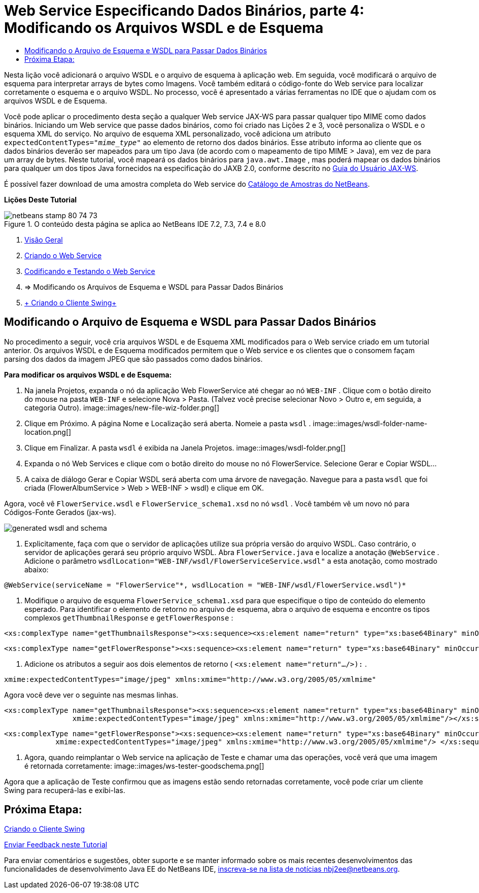 // 
//     Licensed to the Apache Software Foundation (ASF) under one
//     or more contributor license agreements.  See the NOTICE file
//     distributed with this work for additional information
//     regarding copyright ownership.  The ASF licenses this file
//     to you under the Apache License, Version 2.0 (the
//     "License"); you may not use this file except in compliance
//     with the License.  You may obtain a copy of the License at
// 
//       http://www.apache.org/licenses/LICENSE-2.0
// 
//     Unless required by applicable law or agreed to in writing,
//     software distributed under the License is distributed on an
//     "AS IS" BASIS, WITHOUT WARRANTIES OR CONDITIONS OF ANY
//     KIND, either express or implied.  See the License for the
//     specific language governing permissions and limitations
//     under the License.
//

= Web Service Especificando Dados Binários, parte 4: Modificando os Arquivos WSDL e de Esquema
:jbake-type: tutorial
:jbake-tags: tutorials 
:jbake-status: published
:icons: font
:syntax: true
:source-highlighter: pygments
:toc: left
:toc-title:
:description: Web Service Especificando Dados Binários, parte 4: Modificando os Arquivos WSDL e de Esquema - Apache NetBeans
:keywords: Apache NetBeans, Tutorials, Web Service Especificando Dados Binários, parte 4: Modificando os Arquivos WSDL e de Esquema

Nesta lição você adicionará o arquivo WSDL e o arquivo de esquema à aplicação web. Em seguida, você modificará o arquivo de esquema para interpretar arrays de bytes como Imagens. Você também editará o código-fonte do Web service para localizar corretamente o esquema e o arquivo WSDL. No processo, você é apresentado a várias ferramentas no IDE que o ajudam com os arquivos WSDL e de Esquema.

Você pode aplicar o procedimento desta seção a qualquer Web service JAX-WS para passar qualquer tipo MIME como dados binários. Iniciando um Web service que passe dados binários, como foi criado nas Lições 2 e 3, você personaliza o WSDL e o esquema XML do serviço. No arquivo de esquema XML personalizado, você adiciona um atributo  ``expectedContentTypes="_mime_type_"``  ao elemento de retorno dos dados binários. Esse atributo informa ao cliente que os dados binários deverão ser mapeados para um tipo Java (de acordo com o mapeamento de tipo MIME > Java), em vez de para um array de bytes. Neste tutorial, você mapeará os dados binários para  ``java.awt.Image`` , mas poderá mapear os dados binários para qualquer um dos tipos Java fornecidos na especificação do JAXB 2.0, conforme descrito no link:http://jax-ws.dev.java.net/nonav/2.1.4/docs/mtom-swaref.html[+Guia do Usuário JAX-WS+].

É possível fazer download de uma amostra completa do Web service do link:https://netbeans.org/projects/samples/downloads/download/Samples%252FWeb%2520Services%252FWeb%2520Service%2520Passing%2520Binary%2520Data%2520--%2520EE6%252FFlowerAlbumService.zip[+Catálogo de Amostras do NetBeans+].

*Lições Deste Tutorial*

image::images/netbeans-stamp-80-74-73.png[title="O conteúdo desta página se aplica ao NetBeans IDE 7.2, 7.3, 7.4 e 8.0"]

1. link:./flower_overview.html[+Visão Geral+]
2. link:./flower_ws.html[+Criando o Web Service+]
3. link:./flower-code-ws.html[+Codificando e Testando o Web Service+]
4. => Modificando os Arquivos de Esquema e WSDL para Passar Dados Binários
5. link:./flower_swing.html[+ Criando o Cliente Swing+]


== Modificando o Arquivo de Esquema e WSDL para Passar Dados Binários

No procedimento a seguir, você cria arquivos WSDL e de Esquema XML modificados para o Web service criado em um tutorial anterior. Os arquivos WSDL e de Esquema modificados permitem que o Web service e os clientes que o consomem façam parsing dos dados da imagem JPEG que são passados como dados binários.

*Para modificar os arquivos WSDL e de Esquema:*

1. Na janela Projetos, expanda o nó da aplicação Web FlowerService até chegar ao nó  ``WEB-INF`` . Clique com o botão direito do mouse na pasta  ``WEB-INF``  e selecione Nova > Pasta. (Talvez você precise selecionar Novo > Outro e, em seguida, a categoria Outro). 
image::images/new-file-wiz-folder.png[]
2. Clique em Próximo. A página Nome e Localização será aberta. Nomeie a pasta  ``wsdl`` .
image::images/wsdl-folder-name-location.png[]
3. Clique em Finalizar. A pasta  ``wsdl``  é exibida na Janela Projetos.
image::images/wsdl-folder.png[]
4. Expanda o nó Web Services e clique com o botão direito do mouse no nó FlowerService. Selecione Gerar e Copiar WSDL... 
5. A caixa de diálogo Gerar e Copiar WSDL será aberta com uma árvore de navegação. Navegue para a pasta  ``wsdl``  que foi criada (FlowerAlbumService > Web > WEB-INF > wsdl) e clique em OK.

Agora, você vê  ``FlowerService.wsdl``  e  ``FlowerService_schema1.xsd``  no nó  ``wsdl`` . Você também vê um novo nó para Códigos-Fonte Gerados (jax-ws).

image::images/generated-wsdl-and-schema.png[]
6. Explicitamente, faça com que o servidor de aplicações utilize sua própria versão do arquivo WSDL. Caso contrário, o servidor de aplicações gerará seu próprio arquivo WSDL. Abra  ``FlowerService.java``  e localize a anotação  ``@WebService`` . Adicione o parâmetro  ``wsdlLocation="WEB-INF/wsdl/FlowerServiceService.wsdl"``  a esta anotação, como mostrado abaixo:

[source,java]
----

@WebService(serviceName = "FlowerService"*, wsdlLocation = "WEB-INF/wsdl/FlowerService.wsdl")*
----
7. Modifique o arquivo de esquema  ``FlowerService_schema1.xsd``  para que especifique o tipo de conteúdo do elemento esperado. Para identificar o elemento de retorno no arquivo de esquema, abra o arquivo de esquema e encontre os tipos complexos  ``getThumbnailResponse``  e  ``getFlowerResponse`` :

[source,xml]
----

<xs:complexType name="getThumbnailsResponse"><xs:sequence><xs:element name="return" type="xs:base64Binary" minOccurs="0" maxOccurs="unbounded"/></xs:sequence></xs:complexType>
----

[source,xml]
----

<xs:complexType name="getFlowerResponse"><xs:sequence><xs:element name="return" type="xs:base64Binary" minOccurs="0"/> </xs:sequence></xs:complexType>
----
8. Adicione os atributos a seguir aos dois elementos de retorno ( ``<xs:element name="return".../>):`` .

[source,java]
----

xmime:expectedContentTypes="image/jpeg" xmlns:xmime="http://www.w3.org/2005/05/xmlmime"
----

Agora você deve ver o seguinte nas mesmas linhas.


[source,xml]
----

<xs:complexType name="getThumbnailsResponse"><xs:sequence><xs:element name="return" type="xs:base64Binary" minOccurs="0" maxOccurs="unbounded"
                xmime:expectedContentTypes="image/jpeg" xmlns:xmime="http://www.w3.org/2005/05/xmlmime"/></xs:sequence></xs:complexType>
----

[source,xml]
----

<xs:complexType name="getFlowerResponse"><xs:sequence><xs:element name="return" type="xs:base64Binary" minOccurs="0"
            xmime:expectedContentTypes="image/jpeg" xmlns:xmime="http://www.w3.org/2005/05/xmlmime"/> </xs:sequence></xs:complexType>
----
9. Agora, quando reimplantar o Web service na aplicação de Teste e chamar uma das operações, você verá que uma imagem é retornada corretamente: 
image::images/ws-tester-goodschema.png[]

Agora que a aplicação de Teste confirmou que as imagens estão sendo retornadas corretamente, você pode criar um cliente Swing para recuperá-las e exibi-las.


== Próxima Etapa:

link:./flower_swing.html[+Criando o Cliente Swing+]

link:/about/contact_form.html?to=3&subject=Feedback:%20Flower%20WSDL%20EE6[+Enviar Feedback neste Tutorial+]

Para enviar comentários e sugestões, obter suporte e se manter informado sobre os mais recentes desenvolvimentos das funcionalidades de desenvolvimento Java EE do NetBeans IDE, link:../../../community/lists/top.html[+inscreva-se na lista de notícias nbj2ee@netbeans.org+].

